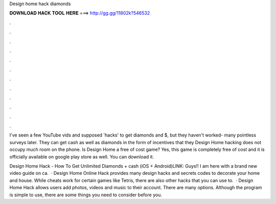 Design home hack diamonds



𝐃𝐎𝐖𝐍𝐋𝐎𝐀𝐃 𝐇𝐀𝐂𝐊 𝐓𝐎𝐎𝐋 𝐇𝐄𝐑𝐄 ===> http://gg.gg/11802k?546532



.



.



.



.



.



.



.



.



.



.



.



.

I've seen a few YouTube vids and supposed 'hacks' to get diamonds and $, but they haven't worked- many pointless surveys later. They can get cash as well as diamonds in the form of incentives that they Design Home hacking does not occupy much room on the phone. Is Design Home a free of cost game? Yes, this game is completely free of cost and it is officially available on google play store as well. You can download it.

Design Home Hack - How To Get Unlimited Diamonds + cash (iOS + Android)LINK:  Guys!! I am here with a brand new video guide on ca.  · Design Home Online Hack provides many design hacks and secrets codes to decorate your home and house. While cheats work for certain games like Tetris, there are also other hacks that you can use to.  · Design Home Hack allows users add photos, videos and music to their account. There are many options. Although the program is simple to use, there are some things you need to consider before you.
